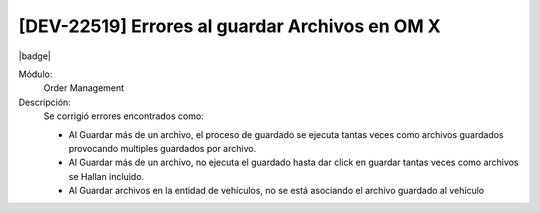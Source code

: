 [DEV-22519] Errores al guardar Archivos en OM X
==========================================================

|badge|

.. |badge| raw:: html
   
   <span style="background-color: #7c04de; color: white; padding: 4px 8px; border-radius: 4px;">Corrección</span>

Módulo: 
   Order Management

Descripción: 
 Se corrigió errores encontrados como: 

 - Al Guardar más de un archivo, el proceso de guardado se ejecuta tantas veces como archivos guardados provocando multiples guardados por archivo. 
 - Al Guardar más de un archivo, no ejecuta el guardado hasta dar click en guardar tantas veces como archivos se Hallan incluido. 
 - Al Guardar archivos en la entidad de vehículos, no se está asociando el archivo guardado al vehículo

.. versionchanged:: 10.221.0.0-LTS

